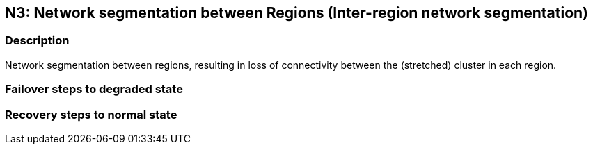 // Scenario runbook template
:scenario-id: N3
:category: Inter-region network segmentation
:name: Network segmentation between Regions
:description: Network segmentation between regions, resulting in loss of connectivity between the (stretched) cluster in each region.

== {scenario-id}: {name} ({category})

=== Description 

{description}

=== Failover steps to degraded state

////
This section articulates the action required to failover affected components, if any.

TODO: Update the explicit steps, complete with commands or relevant references, to successfully failover and resume business operations 
////

=== Recovery steps to normal state

////
This section articulates the action required to recover and/or failback, i.e. recovery back to normal state when outage is resolved.

TODO: Update the explicit steps, complete with commands or relevant references, to successfully failback and recover back to normal state of operation.
////
